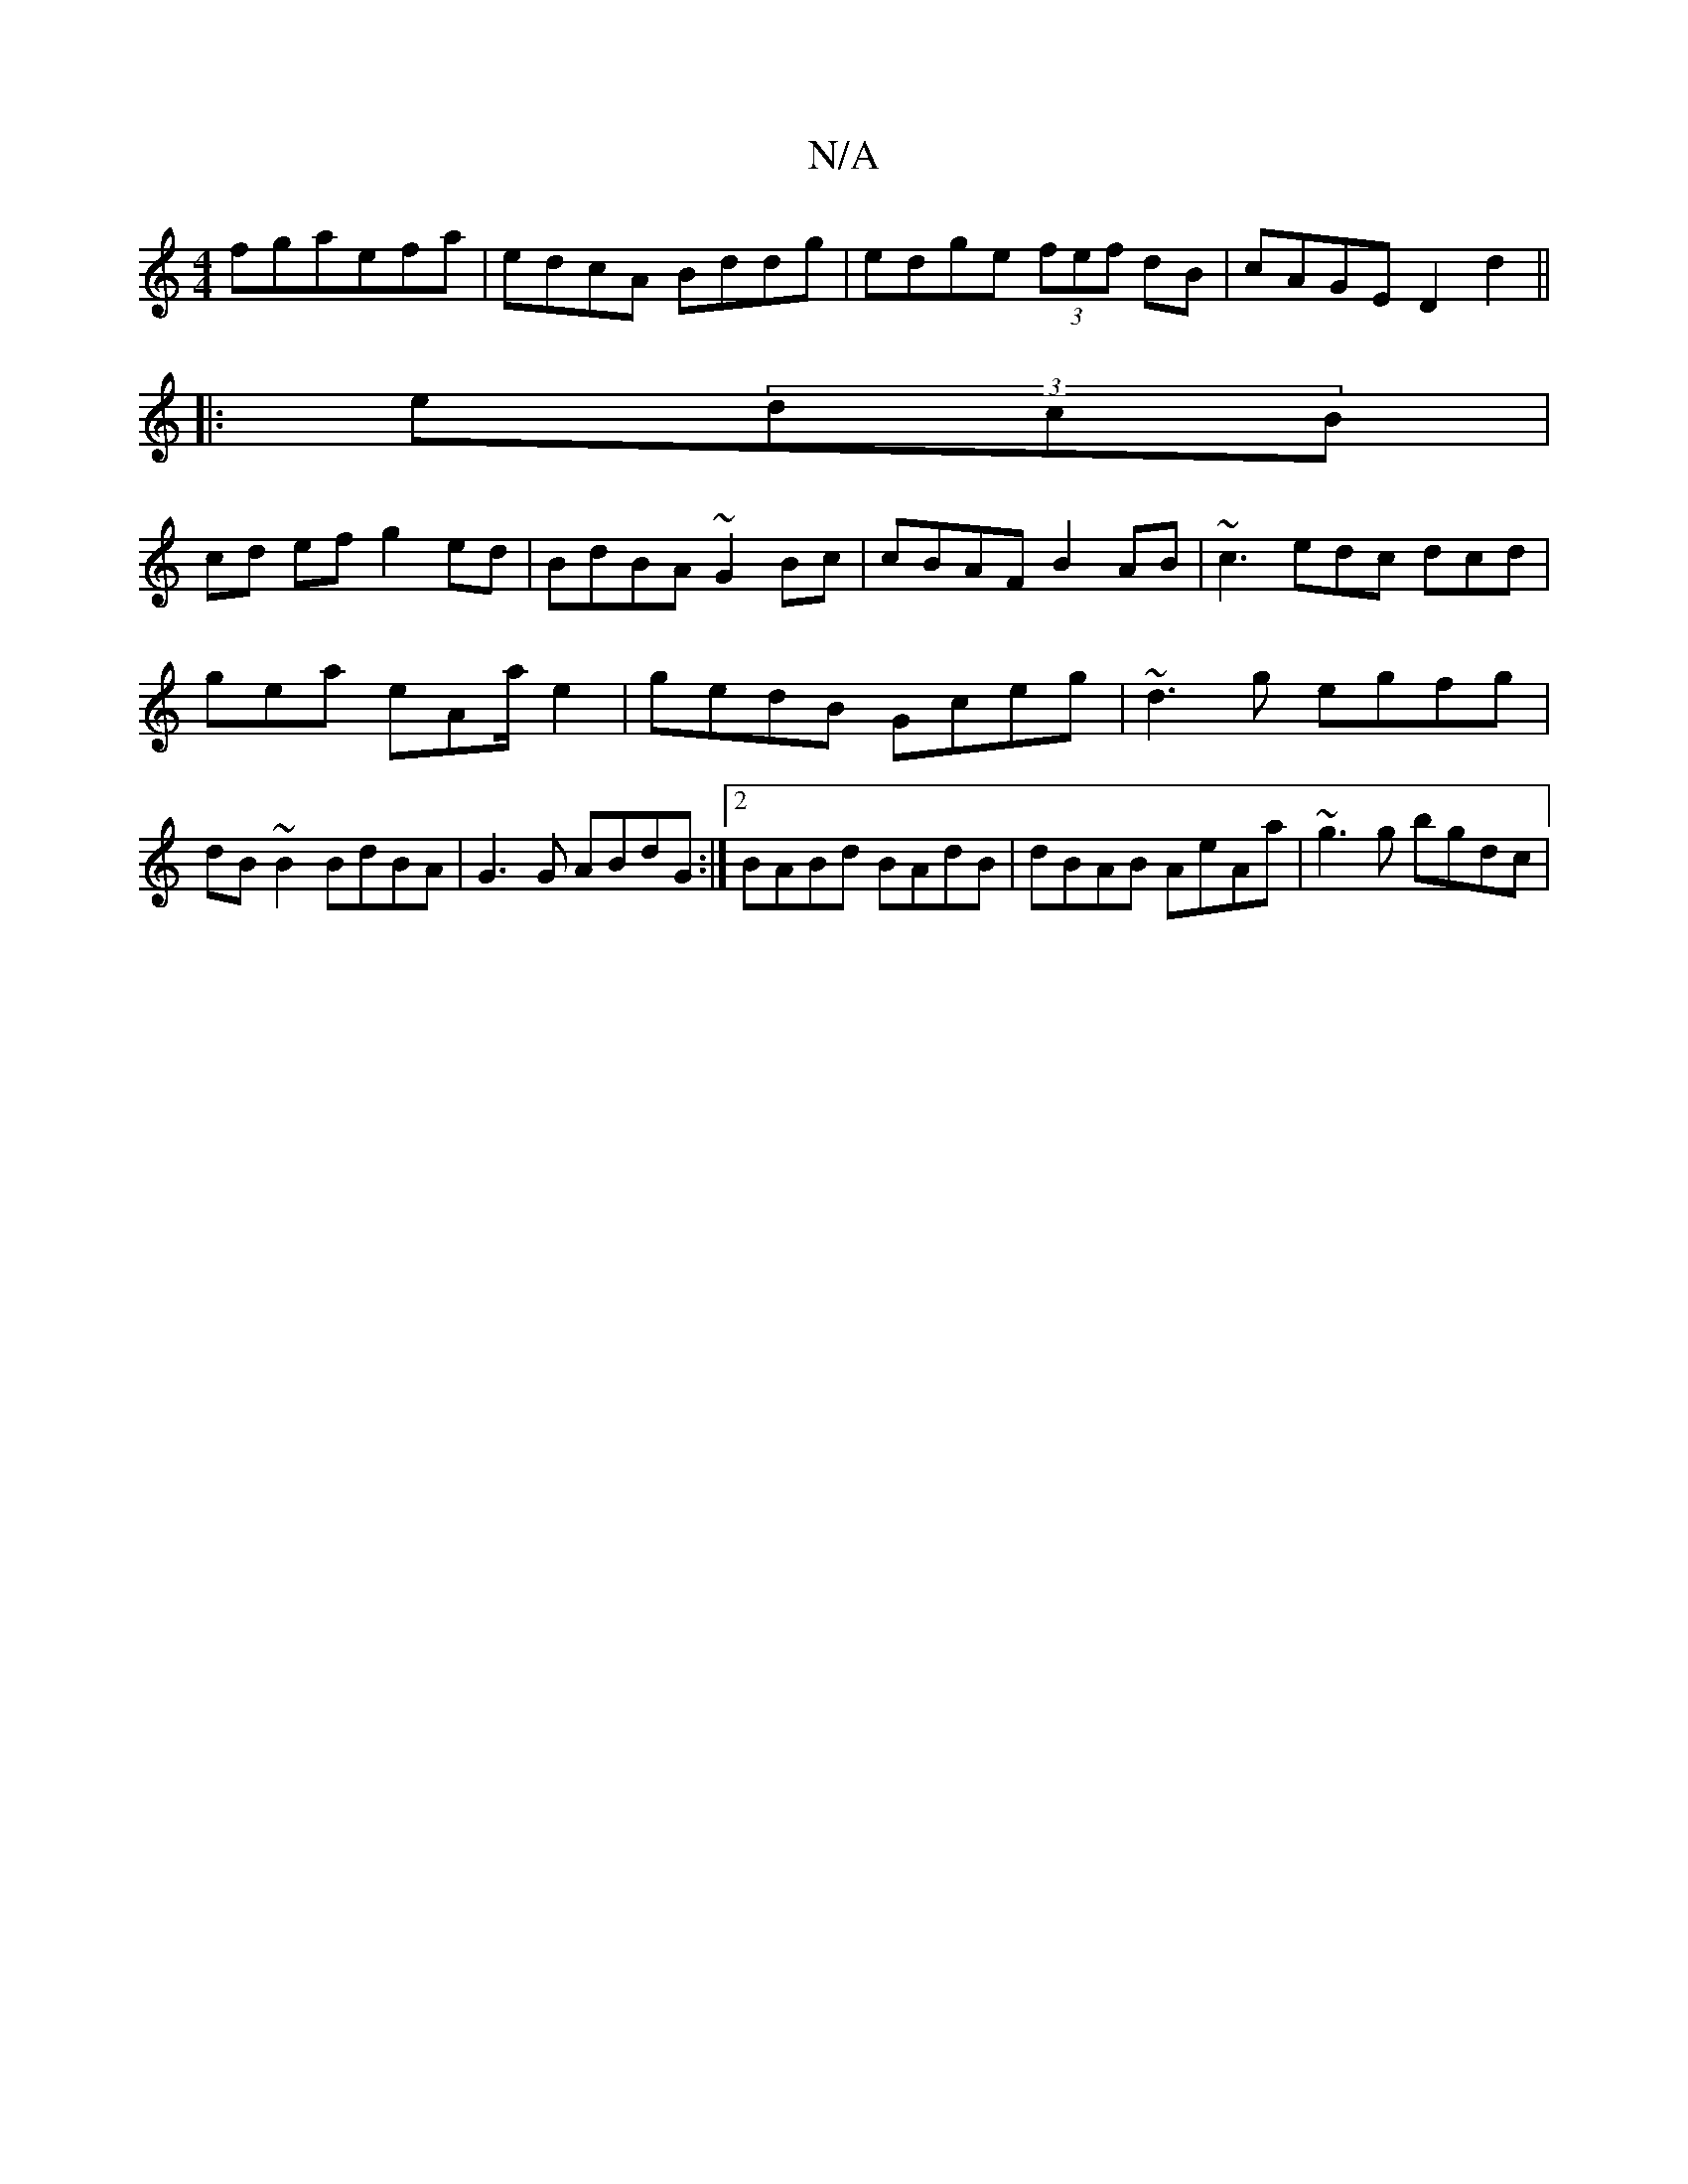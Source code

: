 X:1
T:N/A
M:4/4
R:N/A
K:Cmajor
fgae-fa| edcA Bddg|edge (3fef dB|cAGE D2d2||
|:e(3dcB |
cd ef g2 ed| BdBA ~G2Bc | cBAF B2AB | ~c3 edc dcd |
gea eAa/e2 | gedB Gceg | ~d3g egfg | dB~B2 BdBA|G3 G ABdG:|2 BABd BAdB|dBAB AeAa|~g3g bgdc|"